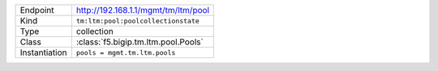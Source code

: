 .. table::

    +-----------------+--------------------------------------------------+
    | Endpoint        | http://192.168.1.1/mgmt/tm/ltm/pool              |
    +-----------------+--------------------------------------------------+
    | Kind            | ``tm:ltm:pool:poolcollectionstate``              |
    +-----------------+--------------------------------------------------+
    | Type            | collection                                       |
    +-----------------+--------------------------------------------------+
    | Class           | :class:`f5.bigip.tm.ltm.pool.Pools`              |
    +-----------------+--------------------------------------------------+
    | Instantiation   | ``pools = mgmt.tm.ltm.pools``                    |
    +-----------------+--------------------------------------------------+